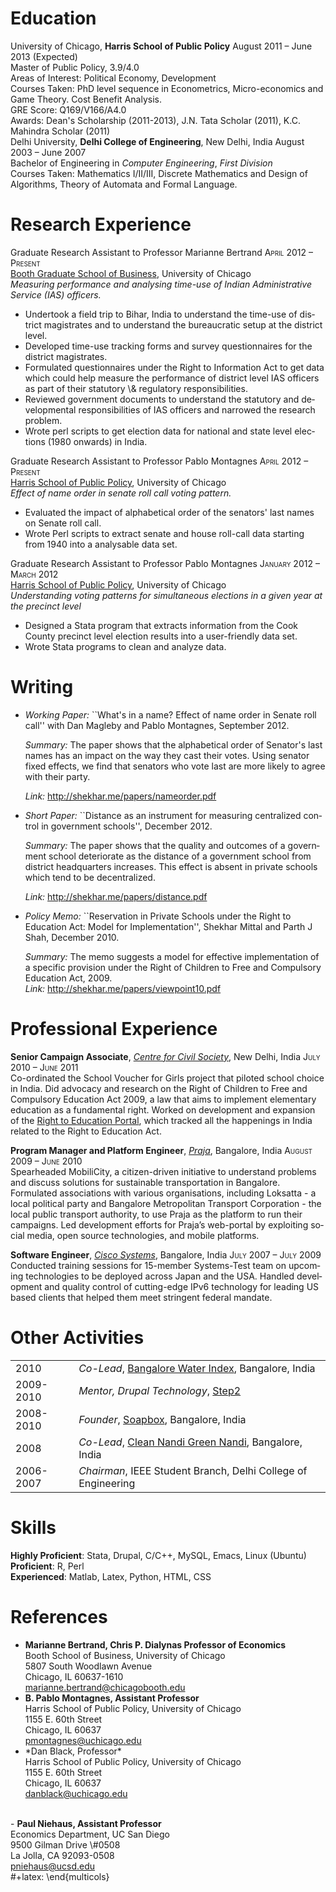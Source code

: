 #+TITLE:     
#+AUTHOR:    
#+EMAIL:     
#+DATE:      
#+DESCRIPTION:
#+KEYWORDS:
#+LANGUAGE:  en
#+OPTIONS:   H:3 num:t toc:nil \n:nil @:t ::t |:t ^:t -:t f:t *:t <:t
#+OPTIONS:   TeX:t LaTeX:t skip:nil d:nil todo:t pri:nil tags:not-in-toc
#+INFOJS_OPT: view:nil toc:nil ltoc:t mouse:underline buttons:0 path:http://orgmode.org/org-info.js
#+EXPORT_SELECT_TAGS: export
#+EXPORT_EXCLUDE_TAGS: noexport
#+LINK_UP:   
#+LINK_HOME: 
#+XSLT:
#+latex_class: article
#+latex_header: \usepackage[left=2cm,top=1.8cm,right=2cm,bottom=2cm,nohead,nofoot]{geometry}
#+latex_header: \usepackage{bbding}
#+latex_header: \usepackage{amssymb}
#+latex_header: \usepackage{multicol}
#+latex_header: \usepackage{eurosym}
#+latex_header: \usepackage{color,graphicx}
#+latex_header: \usepackage[usenames,dvipsnames]{xcolor}
#+latex_header: \usepackage[small,compact]{titlesec}
#+latex_header: \usepackage{fontspec,xltxtra,xunicode}
#+latex_header: \setromanfont[Mapping=tex-text]{Linux Libertine O}
#+latex_header: \setsansfont[Scale=MatchLowercase,Mapping=tex-text]{Linux Libertine O}
#+latex_header: \setmonofont[Scale=MatchLowercase]{MgOpen Modata}
#+latex_header: \usepackage{hyperref}
#+latex_header: \definecolor{linkcolour}{rgb}{0,0,0.6}
#+latex_header: \hypersetup{colorlinks,breaklinks,urlcolor=linkcolour, linkcolor=linkcolour}
#+latex_header: \pagestyle{empty}
#+latex_header: \usepackage{enumitem}
#+latex_header: \setitemize[0]{leftmargin=*,itemsep=0pt,parsep=1pt,topsep=1pt}

#+begin_latex
\begin{centering} \par{
		{\sffamily\huge Shekhar Mittal}\\
\vspace{1em}
{\normalsize 1167 E 54th Street Apartment 3, Chicago, IL 60615\\
{\Phone} 734-780-1120   {\Envelope} \href{mailto:shekhar@uchicago.edu}{shekhar@uchicago.edu}  {\HandRight} \href{http://shekhar.me}{www.shekhar.me}\\
}}
\end{centering}

\titleformat{\section}
	{\color{headings}
		\scshape\Large\raggedright}{}{0em}{}[\color{black}\titlerule]
\titleformat{\subsection}
	{\color{headings}
		\large\raggedright}{}{0em}{}[\color{black}]
\titlespacing{\section}{0pt}{2pt}{3pt}
\renewcommand{\labelitemi}{$\bullet$}

#+end_latex
#+end_latex


* Education
\flushleft
University of Chicago, \textbf{Harris School of Public Policy} \hfill August 2011 -- June 2013 (Expected)\\
Master of Public Policy, 3.9/4.0\\
Areas of Interest: Political Economy, Development\\
Courses Taken: PhD level sequence in Econometrics, Micro-economics and Game Theory. Cost Benefit Analysis.\\
GRE Score: Q169/V166/A4.0\\
Awards: Dean's Scholarship (2011-2013), J.N. Tata Scholar (2011),
K.C. Mahindra Scholar (2011)\\

\vspace{1em}
Delhi University, \textbf{Delhi College of Engineering}, New Delhi, India \hfill August 2003 -- June 2007\\ 
Bachelor of Engineering in \emph{Computer Engineering}, \emph{First Division}\\
Courses Taken: Mathematics I/II/III, Discrete Mathematics and Design of Algorithms, Theory of Automata and Formal Language.\\

* Research Experience
\flushleft
Graduate Research Assistant to Professor Marianne Bertrand \hfill
\textsc{\normalsize April 2012 -- Present}\\
[[http://www.chicagobooth.edu/faculty/bio.aspx?person_id%3D12824551424][Booth Graduate School of Business]], University of Chicago \\
\emph{Measuring performance and analysing time-use of Indian
Administrative Service (IAS) officers.}
- Undertook a field trip to Bihar, India to understand the time-use of district magistrates and to understand the bureaucratic setup at the district level.
- Developed time-use tracking forms and survey questionnaires for the district magistrates.
- Formulated questionnaires under the Right to Information Act to get data which could help measure the performance of district level IAS officers as part of their statutory \& regulatory responsibilities.
- Reviewed government documents to understand the statutory and
  developmental responsibilities of IAS officers and narrowed the
  research problem.
- Wrote perl scripts to get election data for national and state level
  elections (1980 onwards) in India.

\vspace{0.6em}

Graduate Research Assistant to Professor Pablo Montagnes \hfill
\textsc{April 2012 -- Present}\\
[[http://harrisschool.uchicago.edu/directory/faculty/b-pablo_montagnes][Harris School of Public Policy]], University of Chicago \\ 
\emph{Effect of name order in senate roll call voting pattern.}
 - Evaluated the impact of alphabetical order of the senators' last names on Senate roll call.
 - Wrote Perl scripts to extract senate and house roll-call data starting from 1940 into a analysable data set.

\vspace{0.6em}

Graduate Research Assistant to Professor Pablo Montagnes \hfill
\textsc{January 2012 -- March 2012}\\
[[http://harrisschool.uchicago.edu/directory/faculty/b-pablo_montagnes][Harris School of Public Policy]], University of Chicago \\ 
\emph{Understanding voting patterns for simultaneous elections in a given year at the precinct level}
- Designed a Stata program that extracts information from the Cook County precinct level election results into a user-friendly data set.
- Wrote Stata programs to clean and analyze data.

* Writing
- \emph{Working Paper:} ``What's in a name? Effect of name order in
  Senate roll call'' with Dan Magleby and Pablo Montagnes,
  September 2012.
  
  \emph{Summary:} The paper shows that the alphabetical order of
  Senator's last names has an impact on the way they cast their
  votes. Using senator fixed effects, we find that senators who vote
  last are more likely to agree with their party. 

  \emph{Link:} http://shekhar.me/papers/nameorder.pdf

- \emph{Short Paper:} ``Distance as an instrument for measuring
  centralized control in government schools'', December 2012.

  \emph{Summary:} The paper shows that the quality and outcomes of a
  government school deteriorate as the distance of a government school
  from district headquarters increases. This effect is absent in
  private schools which tend to be decentralized.

  \emph{Link:} http://shekhar.me/papers/distance.pdf


- \emph{Policy Memo:} ``Reservation in Private Schools under the Right
  to Education Act: Model for Implementation'', Shekhar Mittal and
  Parth J Shah, December 2010.

  \emph{Summary:} The memo suggests a model for effective
  implementation of a specific provision under the Right of Children
  to Free and Compulsory Education Act, 2009. \\

  \emph{Link:} http://shekhar.me/papers/viewpoint10.pdf

* Professional Experience
\flushleft
*Senior Campaign Associate*, /[[http://ccs.in][Centre for Civil Society]]/, New Delhi,
India \hfill \textsc{\normalsize July 2010 -- June 2011}\\
Co-ordinated the School Voucher for Girls project that piloted school
choice in India. Did advocacy and research on the Right of Children to
Free and Compulsory Education Act 2009, a law that aims to implement
elementary education as a fundamental right. Worked on development and
expansion of the [[http://righttoeducation.in][Right to Education Portal]], which tracked all the
happenings in India related to the Right to Education Act. \\
\vspace{0.6em}

*Program Manager and Platform Engineer*, /[[http://praja.in][Praja]]/, Bangalore, India
 \hfill \textsc{\normalsize August 2009 -- June 2010}\\
Spearheaded MobiliCity, a citizen-driven initiative to understand
problems and discuss solutions for sustainable transportation in
Bangalore. Formulated associations with various organisations,
including Loksatta - a local political party and Bangalore
Metropolitan Transport Corporation - the local public transport
authority, to use Praja as the platform  to run their campaigns. Led
development efforts for Praja’s web-portal by exploiting social media,
open source technologies, and mobile platforms.\\ 
\vspace{0.6em}

*Software Engineer*, /[[http://www.cisco.com][Cisco Systems]]/, Bangalore, India \hfill \textsc{\normalsize July 2007 -- July 2009}\\
Conducted training sessions for 15-member Systems-Test team on
upcoming technologies to be deployed across Japan and the USA. Handled
development and quality control of cutting-edge IPv6 technology for
leading US based clients that helped them meet stringent federal
mandate.\\

* Other Activities
#+ATTR_LaTeX: align=rp{16cm}
|      2010 | /Co-Lead/, [[http://praja.in/en/bwi][Bangalore Water Index]], Bangalore, India            |
| 2009-2010 | /Mentor, Drupal Technology/, [[http://steptwo.co.in/][Step2]]                            |
| 2008-2010 | /Founder/, [[http://soapboxblr.wordpress.com/][Soapbox]], Bangalore, India                          |
|      2008 | /Co-Lead/, [[http://cleannandihills.wordpress.com/][Clean Nandi Green Nandi]], Bangalore, India          |
| 2006-2007 | /Chairman/, IEEE Student Branch, Delhi College of Engineering |


* Skills
*Highly Proficient*: Stata, Drupal, C/C++, MySQL, Emacs, Linux (Ubuntu) \\
*Proficient*: R, Perl \\
*Experienced*: Matlab, Latex, Python, HTML, CSS \\
\pagebreak
* References
#+latex: \begin{multicols}{2}
- *Marianne Bertrand, Chris P. Dialynas Professor of Economics* \\
  Booth School of Business, University of Chicago \\ 
  5807 South Woodlawn Avenue\\
  Chicago, IL 60637-1610\\
  [[mailto:marianne.bertrand@chicagobooth.edu][marianne.bertrand@chicagobooth.edu]]\\
- *B. Pablo Montagnes, Assistant Professor* \\
  Harris School of Public Policy, University of Chicago \\
  1155 E. 60th Street\\
  Chicago, IL 60637\\
  [[mailto:pmontagnes@uchicago.edu][pmontagnes@uchicago.edu]]\\  
- *Dan Black, Professor*\\
  Harris School of Public Policy, University of Chicago \\
  1155 E. 60th Street\\
  Chicago, IL 60637\\
  [[mailto:danblack@uchicago.edu][danblack@uchicago.edu]]\\
\\
- *Paul Niehaus, Assistant Professor* \\
  Economics Department, UC San Diego\\
  9500 Gilman Drive \#0508\\
  La Jolla, CA 92093-0508\\
  [[mailto:pniehaus@ucsd.edu][pniehaus@ucsd.edu]] \\
#+latex: \end{multicols}

